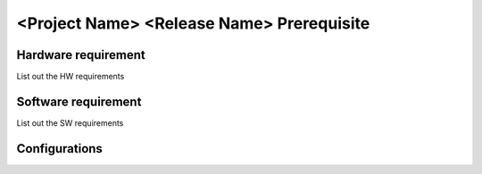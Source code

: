 =============================================
<Project Name> <Release Name> Prerequisite
=============================================


Hardware requirement
=====================================
List out the HW requirements

Software requirement
====================================
List out the SW requirements

Configurations
====================================